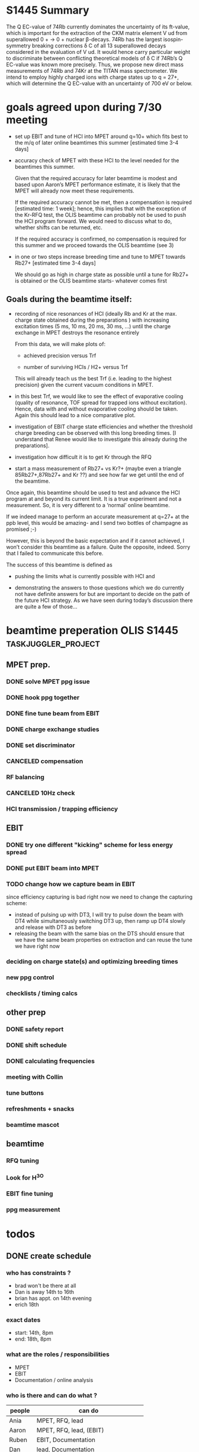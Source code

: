 * configuration                                                                           :noexport:
#+HTML_HEAD: <link rel="stylesheet" type="text/css" href="css/org-style.css"/>

* S1445 Summary
The Q EC-value of 74Rb currently dominates the uncertainty of its ft-value, which
is important for the extraction of the CKM matrix element V ud from superallowed
0 + → 0 + nuclear β-decays. 74Rb has the largest isospin-symmetry breaking
corrections δ C of all 13 superallowed decays considered in the evaluation of V
ud. It would hence carry particular weight to discriminate between conflicting
theoretical models of δ C if 74Rb’s Q EC-value was known more precisely. Thus,
we propose new direct mass measurements of 74Rb and 74Kr at the TITAN mass
spectrometer. We intend to employ highly charged ions with charge states up to
q = 27+, which will determine the Q EC-value with an uncertainty of 700 eV or
below.

* goal for OLIS beamtime                                                                  :noexport:
- demonstrate ppb precision with beam from EBIT (under beamtime conditions)
- since MPET vacuum conditions will prohibit using q=27+ anyway, do
  this with A/q = 7-10; in this way, everything we do has bearing on
  the following beamtimes; if everything works perfectly, we chnage
  settings and look at q=27+ during the beamtime (that should take an
  hour to do)
* goals agreed upon during 7/30 meeting
- set up EBIT and tune of HCI into MPET around q=10+ which fits best
  to the m/q of later online beamtimes this summer [estimated time 3-4
  days]
- accuracy check of MPET with these HCI to the level needed for the
  beamtimes this summer.

  Given that the required accuracy for later beamtime is modest and based
  upon Aaron’s MPET performance estimate, it is likely that the MPET will
  already now meet these requirements.
  
  If the required accuracy cannot be met, then a compensation is required
  [estimated time: 1 week]; hence, this implies that with the exception
  of the Kr-RFQ test, the OLIS beamtime can probably not be used to push
  the HCI program forward. We would need to discuss what to do, whether
  shifts can be returned, etc.
  
  If the required accuracy is confirmed, no compensation is required for
  this summer and we proceed towards the OLIS beamtime (see 3)
  

- in one or two steps increase breeding time and tune to MPET towards
  Rb27+ [estimated time 3-4 days]

  We should go as high in charge state as possible until a tune for
  Rb27+ is obtained or the OLIS beamtime starts- whatever comes first

** Goals during the beamtime itself:

- recording of nice resonances of HCI (ideally Rb and Kr at the max.
  charge state obtained during the preparations ) with increasing
  excitation times (5 ms, 10 ms, 20 ms, 30 ms, …) until the charge
  exchange in MPET destroys the resonance entirely
 
  From this data, we will make plots of:

  + achieved precision versus Trf

  + number of surviving HCIs / H2+ versus Trf

  This will already teach us the best Trf (i.e. leading to the highest
  precision) given the current vacuum conditions in MPET.

- in this best Trf, we would like to see the effect of evaporative
  cooling (quality of resonance, TOF spread for trapped ions without
  excitation). Hence, data with and without evaporative cooling should
  be taken. Again this should lead to a nice comparative plot.

- investigation of EBIT charge state efficiencies and whether the
  threshold charge breeding can be observed with this long breeding
  times. [I understand that Renee would like to investigate this
  already during the preparations].

- investigation how difficult it is to get Kr through the RFQ

- start a mass measurement of Rb27+ vs Kr?+ (maybe even a triangle
  85Rb27+,87Rb27+ and Kr ??) and see how far we get until the end of
  the beamtime.

Once again, this beamtime should be used to test and advance the HCI
program at and beyond its current limit. It is a true experiment and
not a measurement. So, it is very different to a ‘normal’ online
beamtime.

If we indeed manage to perform an accurate measurement at q=27+ at the
ppb level, this would be amazing- and I send two bottles of champagne
as promised ;-)

However, this is beyond the basic expectation and if it cannot
achieved, I won’t consider this beamtime as a failure. Quite the
opposite, indeed. Sorry that I failed to communicate this before.

The success of this beamtime is defined as

+ pushing the limits what is currently possible with HCI and

+ demonstrating the answers to those questions which we do currently
  not have definite answers for but are important to decide on the
  path of the future HCI strategy. As we have seen during today’s
  discussion there are quite a few of those…



* beamtime preperation OLIS S1445                                                         :taskjuggler_project:
:PROPERTIES:
:COLUMNS:  %50ITEM(Task) %8TODO(Todo) %10allocate %15start %7duration %7effort %10task_id %8BLOCKER %3complete
:start:    2015-07-29
:END:
** MPET prep.
:PROPERTIES:
:ORDERED: t
:task_id:  mpet_prep
:END:
*** DONE solve MPET ppg issue
CLOSED: [2015-08-10 Mon 16:41]
:PROPERTIES:
:allocate: ag,je
:duration: 1d
:task_id:  
:END:
*** DONE hook ppg together
CLOSED: [2015-08-10 Mon 16:41]
:PROPERTIES:
:allocate: rk,rs
:duration: 2h
:END:
*** DONE fine tune beam from EBIT 
CLOSED: [2015-08-10 Mon 16:42]
:PROPERTIES:
:allocate: rs,rk,je,ag
:duration: 5d
:task_id:  
:BLOCKER:  charge
:END:
*** DONE charge exchange studies
CLOSED: [2015-08-10 Mon 16:42]
:PROPERTIES:
:allocate: rs,rk
:duration: 1d
:END:
*** DONE set discriminator 
CLOSED: [2015-08-10 Mon 16:41]
:PROPERTIES:
:allocate: rk,rs
:duration: 2h
:END:
*** CANCELED compensation
CLOSED: [2015-08-10 Mon 16:49]
:PROPERTIES:
:allocate: ag,je,rk
:duration: 7d
:END:      
*** RF balancing
:PROPERTIES:
:allocate: ag,je
:effort:   1h
:END:
*** CANCELED 10Hz check
CLOSED: [2015-08-10 Mon 16:42]
:PROPERTIES:
:allocate: ag,je
:effort:   8h
:END:
*** HCI transmission / trapping efficiency
:PROPERTIES:
:allocate: ag,rs,rk
:duration: 4h
:END:
** EBIT   
:PROPERTIES:
:task_id:  ebit_prep
:END:
*** DONE try one different "kicking" scheme for less energy spread 
CLOSED: [2015-08-10 Mon 16:42]
:PROPERTIES:
:duration: 1d
:task_id:  kick
:allocate: rk,rs
:END:
*** DONE put EBIT beam into MPET
CLOSED: [2015-08-10 Mon 16:42]
:PROPERTIES:
:allocate: rs,je,ag,rk
:duration: 1d
:task_id:  beam
:BLOCKER:  kick
:END:
*** TODO change how we capture beam in EBIT
:PROPERTIES:
:allocate: rk,rs,aak
:END:
 since efficiency capturing is bad right now we need to change the
 capturing scheme:

 - instead of pulsing up with DT3, I will try to pulse down the beam
   with DT4 while simultaneously switching DT3 up, then ramp up DT4
   slowly and release with DT3 as before
 - releasing the beam with the same bias on the DTS should ensure that
   we have the same beam properties on extraction and can reuse the
   tune we have right now

*** deciding on charge state(s) and optimizing breeding times
:PROPERTIES:
:allocate: rs,rk
:effort:   5h
:BLOCKER:  beam
:task_id:  charge
:END:
*** new ppg control
:PROPERTIES:
:allocate: rk
:effort:   3d
:END:
*** checklists / timing calcs
:PROPERTIES:
:allocate: rs,rk
:effort:   4h
:END:
** other prep
:PROPERTIES:
:task_id:  other_prep
:END:
*** DONE safety report
CLOSED: [2015-08-10 Mon 16:42]
:PROPERTIES:
:allocate: dl
:start:    2015-07-30
:end:    2015-07-30
:END:      
*** DONE shift schedule
CLOSED: [2015-08-10 Mon 16:42]
:PROPERTIES:
:allocate: rk
:start: 2015-08-04
:end:    2015-08-04
:END:      
*** DONE calculating frequencies
CLOSED: [2015-08-10 Mon 16:42]
:PROPERTIES:
:allocate: bk
:task_id:  freq
:effort:   1h
:END:      
*** meeting with Collin
:PROPERTIES:
:effort:   2h
:allocate: rk, dl
:END:
*** tune buttons
:PROPERTIES:
:allocate: je
:effort:   2h
:END:
*** refreshments + snacks
:PROPERTIES:
:allocate: bb
:effort:   4h
:END:
*** beamtime mascot
:PROPERTIES:
:allocate: af
:effort:   1w
:END:
** beamtime
:PROPERTIES:
:BLOCKER:  mpet_prep,ebit_prep,other_prep
:ORDERED: t
:END:
*** RFQ tuning  
:PROPERTIES:
:start:    2015-08-14-20:00
:allocate: rk,el
:effort:   16h
:END:
*** Look for H^3O
*** EBIT fine tuning
:PROPERTIES:
:allocate: rk,rs
:effort:   8h
:END:
*** ppg measurement
:PROPERTIES:
:allocate: aak
:effort:   3.5d
:END:
* People                                                                                  :taskjuggler_resource:noexport:
:PROPERTIES:
:COLUMNS:  %4resource_id %20ITEM(Name) %20shifts %20phone(Phone number / local) %20mail(Mailing adress) %100workinghours(Availibility)
:END:
** TITANs
:PROPERTIES:
:workinghours: mon - fri 8:00 - 20:00
:limits:   { dailymax 12h }
:END:
*** Aaron
:PROPERTIES:
:resource_id: ag
:mail:     agallant@triumf.ca
:phone:    770-968-4144 / 6831
:END:

*** Andrew
:PROPERTIES:
:resource_id: af
:phone:    / 6812
:END:
*** Ania
:PROPERTIES:
:resource_id: aak
:mail:     aniak@triumf.ca
:shifts:    p1 2014-11-07 - 2014-11-18
:phone:    604-346-8346 / 7564
:END:
*** Annika
:PROPERTIES:
:resource_id: al
:phone:    / 6877
:mail:     lennarz@triumf.ca
:END:
*** Brad
:PROPERTIES:
:resource_id: bb
:phone:    916-367-4538 / 6441
:mail:     barquest@triumf.ca
:END:
*** Brian
:PROPERTIES:
:resource_id: bk
:phone:    778-835-1776 / 6817
:mail:     bak2@sfu.ca
:END:
*** Dan
:PROPERTIES:
:resource_id: dl
:phone:    773-454-2913 / 6815
:mail:     dlascar@triumf.ca
:END:
*** Devin
:PROPERTIES:
:resource_id: ds
:phone:    / 6812
:END:
*** Erich
:PROPERTIES:
:resource_id: el
:shifts:    p1 2014-11-07 - 2014-11-18
:phone:    778-829-9958 / 6810
:mail:     erichleist@gmail.com
:END:      
*** Jeff
:PROPERTIES:
:resource_id: jb
:phone:    778-848-4152 / 6449
:mail:     jcbale1@gmail.com
:END:
*** Julia
:PROPERTIES:
:resource_id: je
:END:
*** Kyle
:PROPERTIES:
:resource_id: kl
:phone:    / 6839
:mail:     kleach@triumf.ca
:END:
*** Renee
:PROPERTIES:
:resource_id: rk
:mail:     rklawitter@triumf.ca
:phone:    604-401-9822 / 6833
:END:
*** Ruben
:PROPERTIES:
:resource_id: rs
:phone:    / 7551
:END:
*** Usman
:PROPERTIES:
:resource_id: uc
:phone:    778-968-4144 / 6454
:mail:     usman@triumf.ca
:END:









      







** table of people
#+BEGIN: columnview :hlines 1 :id global
| resource_id | Name                            | shifts                     | Phone number / local | Mailing adress       | Availibility           |
|-------------+---------------------------------+----------------------------+----------------------+----------------------+------------------------|
|             | * People :taskjuggler_resource: |                            |                      |                      |                        |
|             | ** TITANs                       |                            |                      |                      | mon - fri 8:00 - 20:00 |
| ag          | *** Aaron                       |                            | 770-968-4144 / 6831  | agallant@triumf.ca   |                        |
| af          | *** Andrew                      |                            | / 6812               |                      |                        |
|             | **** workinghours               |                            |                      |                      |                        |
| aak         | *** Ania                        | p1 2014-11-07 - 2014-11-18 | 604-346-8346 / 7564  | aniak@triumf.ca      |                        |
| al          | *** Annika                      |                            | / 6877               | lennarz@triumf.ca    |                        |
| bb          | *** Brad                        |                            | 916-367-4538 / 6441  | barquest@triumf.ca   |                        |
| bk          | *** Brian                       |                            | 778-835-1776 / 6817  | bak2@sfu.ca          |                        |
| dl          | *** Dan                         |                            | 773-454-2913 / 6815  | dlascar@triumf.ca    |                        |
| ds          | *** Devin                       |                            | / 6812               |                      |                        |
|             | **** workinghours               |                            |                      |                      |                        |
| el          | *** Erich                       | p1 2014-11-07 - 2014-11-18 | 778-829-9958 / 6810  | erichleist@gmail.com |                        |
|             | **** workinghours               |                            |                      |                      |                        |
| jb          | *** Jeff                        |                            | 778-848-4152 / 6449  | jcbale1@gmail.com    |                        |
| kl          | *** Kyle                        |                            | / 6839               | kleach@triumf.ca     |                        |
|             | *** Milad                       |                            |                      |                      |                        |
| rk          | *** Renee                       |                            | 604-401-9822 / 6833  | rklawitter@triumf.ca |                        |
|             | **** shifts                     |                            |                      |                      |                        |
|             | **** workinghours               |                            |                      |                      |                        |
| rs          | *** Ruben                       |                            | / 7551               |                      |                        |
| uc          | *** Usman                       |                            | 778-968-4144 / 6454  | usman@triumf.ca      |                        |
#+END:
* constraints for schedule                                                                :noexport:
** Dan and Brad; Brad's wedding
** Brian, not on the 14th in the evening
* todos
** DONE create schedule
CLOSED: [2015-08-10 Mon 17:14] SCHEDULED: <2015-07-30 Thu>
*** who has constraints ? 
- brad won't be there at all
- Dan is away 14th to 16th
- brian has appt. on 14th evening
- erich 18th

*** exact dates
- start: 14th, 8pm
- end: 18th, 8pm

*** what are the roles / responsibilities
- MPET
- EBIT
- Documentation / online analysis

*** who is there and can do what ?
| people      | can do                             |
|-------------+------------------------------------|
| Ania        | MPET, RFQ, lead                    |
| Aaron       | MPET, RFQ, lead, (EBIT)            |
| Ruben       | EBIT, Documentation                |
| Dan         | lead, Documentation                |
| Jeff        | Documentation, Analysis            |
| Brian       | Documentation, Analysis            |
| Devon       | Documentation                      |
| Erich       | MPET, RFQ, Documentation, Analysis |
| Julia       | (MPET), Documentation, Analysis    |
| Renee       | (MPET), EBIT, lead                 |
| Kai         | Documentation                      |
| Andrew      | Documentation, Analysis            |

* work on the beamline
** changing charge states
[2015-08-10 Mon 09:32]
- reestablished trapping very easily and got a nice resonance (~18% ToF)
  #+attr_html: :width 800px
  [[./work on the beamline/Screenshot%20from%202015-08-10%2010:45:29_2015-08-10_17:25:48.png]]
- to be able to do an accuracy check we need to have more than 133Cs
  13+; so get 14+ in the trap. While doing that trying to get more BNG
  times to be able to extrapolate
- w/ BNG the rate is about .5/shot; w/o it is about 0.6/shot, that is
  not too bad
- doing PB5 scan 17850 - 17900; 17875 -> 17875

*** BNG / capture timings
| species   | BNG offset | BNG  width | PLT delay | capture | rate w/BNG [/shot] |
|-----------+------------+------------+-----------+---------+--------------------|
| 133Cs 13+ |    0.02472 |     0.0008 |     0.039 |  0.0399 |                 .5 |
| 133Cs 14+ |    0.02375 |     0.0008 |           |         |                 .6 |
| 133Cs 12+ |    0.02578 |      0.001 |           |         |                 .6 |

